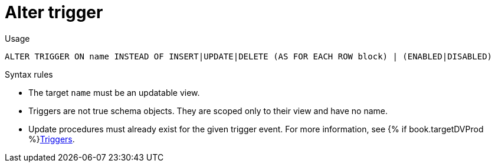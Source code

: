// Module included in the following assemblies:
// as_ddl-commands.adoc
[id="alter-trigger"]
= Alter trigger

.Usage

[source,sql]
----
ALTER TRIGGER ON name INSTEAD OF INSERT|UPDATE|DELETE (AS FOR EACH ROW block) | (ENABLED|DISABLED)
----

.Syntax rules

* The target `name` must be an updatable view.

* Triggers are not true schema objects. 
They are scoped only to their view and have no name.

* Update procedures must already exist for the given trigger event.
For more information, see {% if book.targetDVProd %}xref:update-procedures-triggers{% else %}link:r_update-procedures-triggers.adoc{% endif %}[Triggers].

